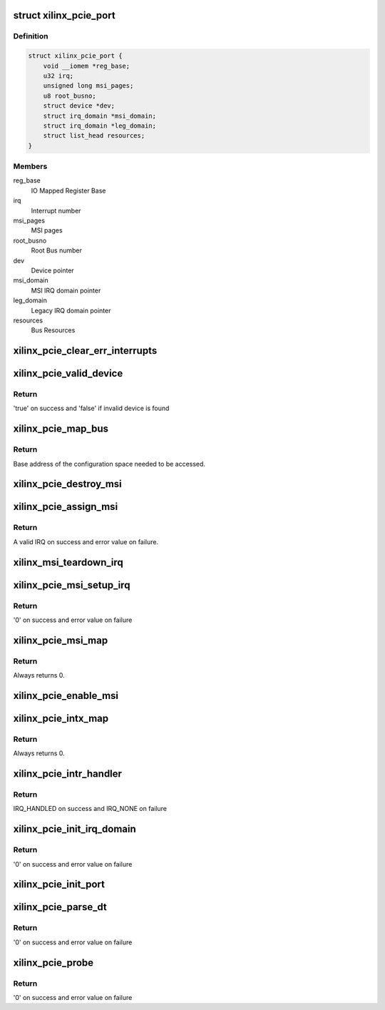 .. -*- coding: utf-8; mode: rst -*-
.. src-file: drivers/pci/controller/pcie-xilinx.c

.. _`xilinx_pcie_port`:

struct xilinx_pcie_port
=======================

.. c:type:: struct xilinx_pcie_port

    PCIe port information

.. _`xilinx_pcie_port.definition`:

Definition
----------

.. code-block:: c

    struct xilinx_pcie_port {
        void __iomem *reg_base;
        u32 irq;
        unsigned long msi_pages;
        u8 root_busno;
        struct device *dev;
        struct irq_domain *msi_domain;
        struct irq_domain *leg_domain;
        struct list_head resources;
    }

.. _`xilinx_pcie_port.members`:

Members
-------

reg_base
    IO Mapped Register Base

irq
    Interrupt number

msi_pages
    MSI pages

root_busno
    Root Bus number

dev
    Device pointer

msi_domain
    MSI IRQ domain pointer

leg_domain
    Legacy IRQ domain pointer

resources
    Bus Resources

.. _`xilinx_pcie_clear_err_interrupts`:

xilinx_pcie_clear_err_interrupts
================================

.. c:function:: void xilinx_pcie_clear_err_interrupts(struct xilinx_pcie_port *port)

    Clear Error Interrupts

    :param port:
        PCIe port information
    :type port: struct xilinx_pcie_port \*

.. _`xilinx_pcie_valid_device`:

xilinx_pcie_valid_device
========================

.. c:function:: bool xilinx_pcie_valid_device(struct pci_bus *bus, unsigned int devfn)

    Check if a valid device is present on bus

    :param bus:
        PCI Bus structure
    :type bus: struct pci_bus \*

    :param devfn:
        device/function
    :type devfn: unsigned int

.. _`xilinx_pcie_valid_device.return`:

Return
------

'true' on success and 'false' if invalid device is found

.. _`xilinx_pcie_map_bus`:

xilinx_pcie_map_bus
===================

.. c:function:: void __iomem *xilinx_pcie_map_bus(struct pci_bus *bus, unsigned int devfn, int where)

    Get configuration base

    :param bus:
        PCI Bus structure
    :type bus: struct pci_bus \*

    :param devfn:
        Device/function
    :type devfn: unsigned int

    :param where:
        Offset from base
    :type where: int

.. _`xilinx_pcie_map_bus.return`:

Return
------

Base address of the configuration space needed to be
accessed.

.. _`xilinx_pcie_destroy_msi`:

xilinx_pcie_destroy_msi
=======================

.. c:function:: void xilinx_pcie_destroy_msi(unsigned int irq)

    Free MSI number

    :param irq:
        IRQ to be freed
    :type irq: unsigned int

.. _`xilinx_pcie_assign_msi`:

xilinx_pcie_assign_msi
======================

.. c:function:: int xilinx_pcie_assign_msi( void)

    Allocate MSI number

    :param void:
        no arguments
    :type void: 

.. _`xilinx_pcie_assign_msi.return`:

Return
------

A valid IRQ on success and error value on failure.

.. _`xilinx_msi_teardown_irq`:

xilinx_msi_teardown_irq
=======================

.. c:function:: void xilinx_msi_teardown_irq(struct msi_controller *chip, unsigned int irq)

    Destroy the MSI

    :param chip:
        MSI Chip descriptor
    :type chip: struct msi_controller \*

    :param irq:
        MSI IRQ to destroy
    :type irq: unsigned int

.. _`xilinx_pcie_msi_setup_irq`:

xilinx_pcie_msi_setup_irq
=========================

.. c:function:: int xilinx_pcie_msi_setup_irq(struct msi_controller *chip, struct pci_dev *pdev, struct msi_desc *desc)

    Setup MSI request

    :param chip:
        MSI chip pointer
    :type chip: struct msi_controller \*

    :param pdev:
        PCIe device pointer
    :type pdev: struct pci_dev \*

    :param desc:
        MSI descriptor pointer
    :type desc: struct msi_desc \*

.. _`xilinx_pcie_msi_setup_irq.return`:

Return
------

'0' on success and error value on failure

.. _`xilinx_pcie_msi_map`:

xilinx_pcie_msi_map
===================

.. c:function:: int xilinx_pcie_msi_map(struct irq_domain *domain, unsigned int irq, irq_hw_number_t hwirq)

    Set the handler for the MSI and mark IRQ as valid

    :param domain:
        IRQ domain
    :type domain: struct irq_domain \*

    :param irq:
        Virtual IRQ number
    :type irq: unsigned int

    :param hwirq:
        HW interrupt number
    :type hwirq: irq_hw_number_t

.. _`xilinx_pcie_msi_map.return`:

Return
------

Always returns 0.

.. _`xilinx_pcie_enable_msi`:

xilinx_pcie_enable_msi
======================

.. c:function:: void xilinx_pcie_enable_msi(struct xilinx_pcie_port *port)

    Enable MSI support

    :param port:
        PCIe port information
    :type port: struct xilinx_pcie_port \*

.. _`xilinx_pcie_intx_map`:

xilinx_pcie_intx_map
====================

.. c:function:: int xilinx_pcie_intx_map(struct irq_domain *domain, unsigned int irq, irq_hw_number_t hwirq)

    Set the handler for the INTx and mark IRQ as valid

    :param domain:
        IRQ domain
    :type domain: struct irq_domain \*

    :param irq:
        Virtual IRQ number
    :type irq: unsigned int

    :param hwirq:
        HW interrupt number
    :type hwirq: irq_hw_number_t

.. _`xilinx_pcie_intx_map.return`:

Return
------

Always returns 0.

.. _`xilinx_pcie_intr_handler`:

xilinx_pcie_intr_handler
========================

.. c:function:: irqreturn_t xilinx_pcie_intr_handler(int irq, void *data)

    Interrupt Service Handler

    :param irq:
        IRQ number
    :type irq: int

    :param data:
        PCIe port information
    :type data: void \*

.. _`xilinx_pcie_intr_handler.return`:

Return
------

IRQ_HANDLED on success and IRQ_NONE on failure

.. _`xilinx_pcie_init_irq_domain`:

xilinx_pcie_init_irq_domain
===========================

.. c:function:: int xilinx_pcie_init_irq_domain(struct xilinx_pcie_port *port)

    Initialize IRQ domain

    :param port:
        PCIe port information
    :type port: struct xilinx_pcie_port \*

.. _`xilinx_pcie_init_irq_domain.return`:

Return
------

'0' on success and error value on failure

.. _`xilinx_pcie_init_port`:

xilinx_pcie_init_port
=====================

.. c:function:: void xilinx_pcie_init_port(struct xilinx_pcie_port *port)

    Initialize hardware

    :param port:
        PCIe port information
    :type port: struct xilinx_pcie_port \*

.. _`xilinx_pcie_parse_dt`:

xilinx_pcie_parse_dt
====================

.. c:function:: int xilinx_pcie_parse_dt(struct xilinx_pcie_port *port)

    Parse Device tree

    :param port:
        PCIe port information
    :type port: struct xilinx_pcie_port \*

.. _`xilinx_pcie_parse_dt.return`:

Return
------

'0' on success and error value on failure

.. _`xilinx_pcie_probe`:

xilinx_pcie_probe
=================

.. c:function:: int xilinx_pcie_probe(struct platform_device *pdev)

    Probe function

    :param pdev:
        Platform device pointer
    :type pdev: struct platform_device \*

.. _`xilinx_pcie_probe.return`:

Return
------

'0' on success and error value on failure

.. This file was automatic generated / don't edit.

